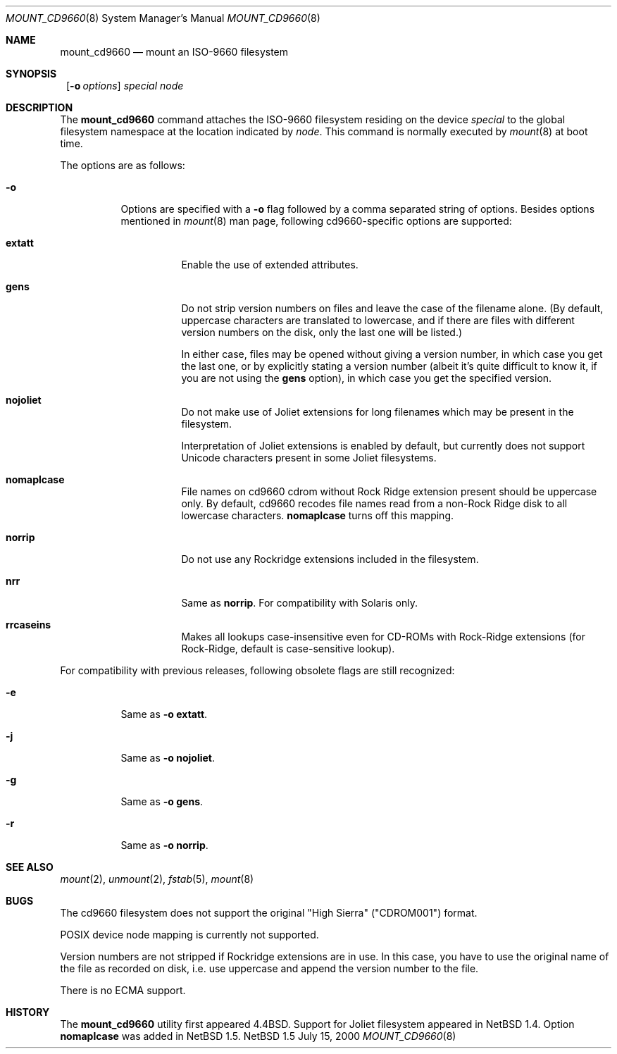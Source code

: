 .\" $NetBSD: mount_cd9660.8,v 1.10.2.2 2000/07/16 07:52:06 jdolecek Exp $
.\"
.\" Copyright (c) 1993, 1994
.\"     The Regents of the University of California.  All rights reserved.
.\"
.\" This code is derived from software donated to Berkeley by
.\" Christopher G. Demetriou.
.\"
.\" Redistribution and use in source and binary forms, with or without
.\" modification, are permitted provided that the following conditions
.\" are met:
.\" 1. Redistributions of source code must retain the above copyright
.\"    notice, this list of conditions and the following disclaimer.
.\" 2. Redistributions in binary form must reproduce the above copyright
.\"    notice, this list of conditions and the following disclaimer in the
.\"    documentation and/or other materials provided with the distribution.
.\" 3. All advertising materials mentioning features or use of this software
.\"    must display the following acknowledgement:
.\"	This product includes software developed by the University of
.\"	California, Berkeley and its contributors.
.\" 4. Neither the name of the University nor the names of its contributors
.\"    may be used to endorse or promote products derived from this software
.\"    without specific prior written permission.
.\"
.\" THIS SOFTWARE IS PROVIDED BY THE REGENTS AND CONTRIBUTORS ``AS IS'' AND
.\" ANY EXPRESS OR IMPLIED WARRANTIES, INCLUDING, BUT NOT LIMITED TO, THE
.\" IMPLIED WARRANTIES OF MERCHANTABILITY AND FITNESS FOR A PARTICULAR PURPOSE
.\" ARE DISCLAIMED.  IN NO EVENT SHALL THE REGENTS OR CONTRIBUTORS BE LIABLE
.\" FOR ANY DIRECT, INDIRECT, INCIDENTAL, SPECIAL, EXEMPLARY, OR CONSEQUENTIAL
.\" DAMAGES (INCLUDING, BUT NOT LIMITED TO, PROCUREMENT OF SUBSTITUTE GOODS
.\" OR SERVICES; LOSS OF USE, DATA, OR PROFITS; OR BUSINESS INTERRUPTION)
.\" HOWEVER CAUSED AND ON ANY THEORY OF LIABILITY, WHETHER IN CONTRACT, STRICT
.\" LIABILITY, OR TORT (INCLUDING NEGLIGENCE OR OTHERWISE) ARISING IN ANY WAY
.\" OUT OF THE USE OF THIS SOFTWARE, EVEN IF ADVISED OF THE POSSIBILITY OF
.\" SUCH DAMAGE.
.\"
.\"     @(#)mount_cd9660.8	8.3 (Berkeley) 3/27/94
.\"
.Dd July 15, 2000
.Dt MOUNT_CD9660 8
.Os NetBSD 1.5
.Sh NAME
.Nm mount_cd9660
.Nd mount an ISO-9660 filesystem
.Sh SYNOPSIS
.Nm ""
.Op Fl o Ar options
.Ar special node
.Sh DESCRIPTION
The
.Nm
command attaches the ISO-9660 filesystem residing on the device
.Pa special
to the global filesystem namespace at the location indicated by
.Pa node .
This command is normally executed by
.Xr mount 8
at boot time.
.Pp
The options are as follows:
.Bl -tag -width indent
.It Fl o
Options are specified with a
.Fl o
flag followed by a comma separated string of options.
Besides options mentioned in
.Xr mount 8
man page, following cd9660-specific options are supported:
.Bl -tag -width indent
.It Cm extatt
Enable the use of extended attributes.
.It Cm gens
Do not strip version numbers on files and leave the case of the filename
alone.
(By default, uppercase characters are translated to lowercase,
and if there are files with different version numbers on the disk,
only the last one will be listed.)
.Pp
In either case, files may be opened without giving a
version number, in which case you get the last one, or by explicitly
stating a version number (albeit it's quite difficult to know it, if
you are not using the
.Cm gens
option), in which case you get the specified version.
.It Cm nojoliet
Do not make use of Joliet extensions for long filenames which
may be present in the filesystem.
.Pp
Interpretation of Joliet extensions is enabled by default, but
currently does not support Unicode characters present in some
Joliet filesystems.
.It Cm nomaplcase
File names on cd9660 cdrom without Rock Ridge extension present
should be uppercase only. By default, cd9660 recodes file
names read from a non-Rock Ridge disk to all lowercase characters.
.Cm nomaplcase
turns off this mapping.
.It Cm norrip
Do not use any Rockridge extensions included in the filesystem.
.It Cm nrr
Same as
.Cm norrip .
For compatibility with Solaris only.
.It Cm rrcaseins
Makes all lookups case-insensitive even for CD-ROMs with Rock-Ridge
extensions (for Rock-Ridge, default is case-sensitive lookup).
.El
.El

For compatibility with previous releases, following obsolete flags are
still recognized:
.Bl -tag -width indent
.It Fl e
Same as
.Fl o
.Cm extatt .
.It Fl j
Same as
.Fl o
.Cm nojoliet .
.It Fl g
Same as
.Fl o
.Cm gens .
.It Fl r
Same as
.Fl o
.Cm norrip .
.El
.Sh SEE ALSO
.Xr mount 2 ,
.Xr unmount 2 ,
.Xr fstab 5 ,
.Xr mount 8
.Sh BUGS
The cd9660 filesystem does not support the original "High Sierra"
("CDROM001") format.
.Pp
POSIX device node mapping is currently not supported.
.Pp
Version numbers are not stripped if Rockridge extensions are in use.
In this case, you have to use the original name of the file as recorded
on disk, i.e. use uppercase and append the version number to the file.
.Pp
There is no ECMA support.
.Sh HISTORY
The
.Nm
utility first appeared
.Bx 4.4 .
Support for Joliet filesystem appeared in
.Nx 1.4 .
Option
.Cm nomaplcase
was added in
.Nx 1.5 .
